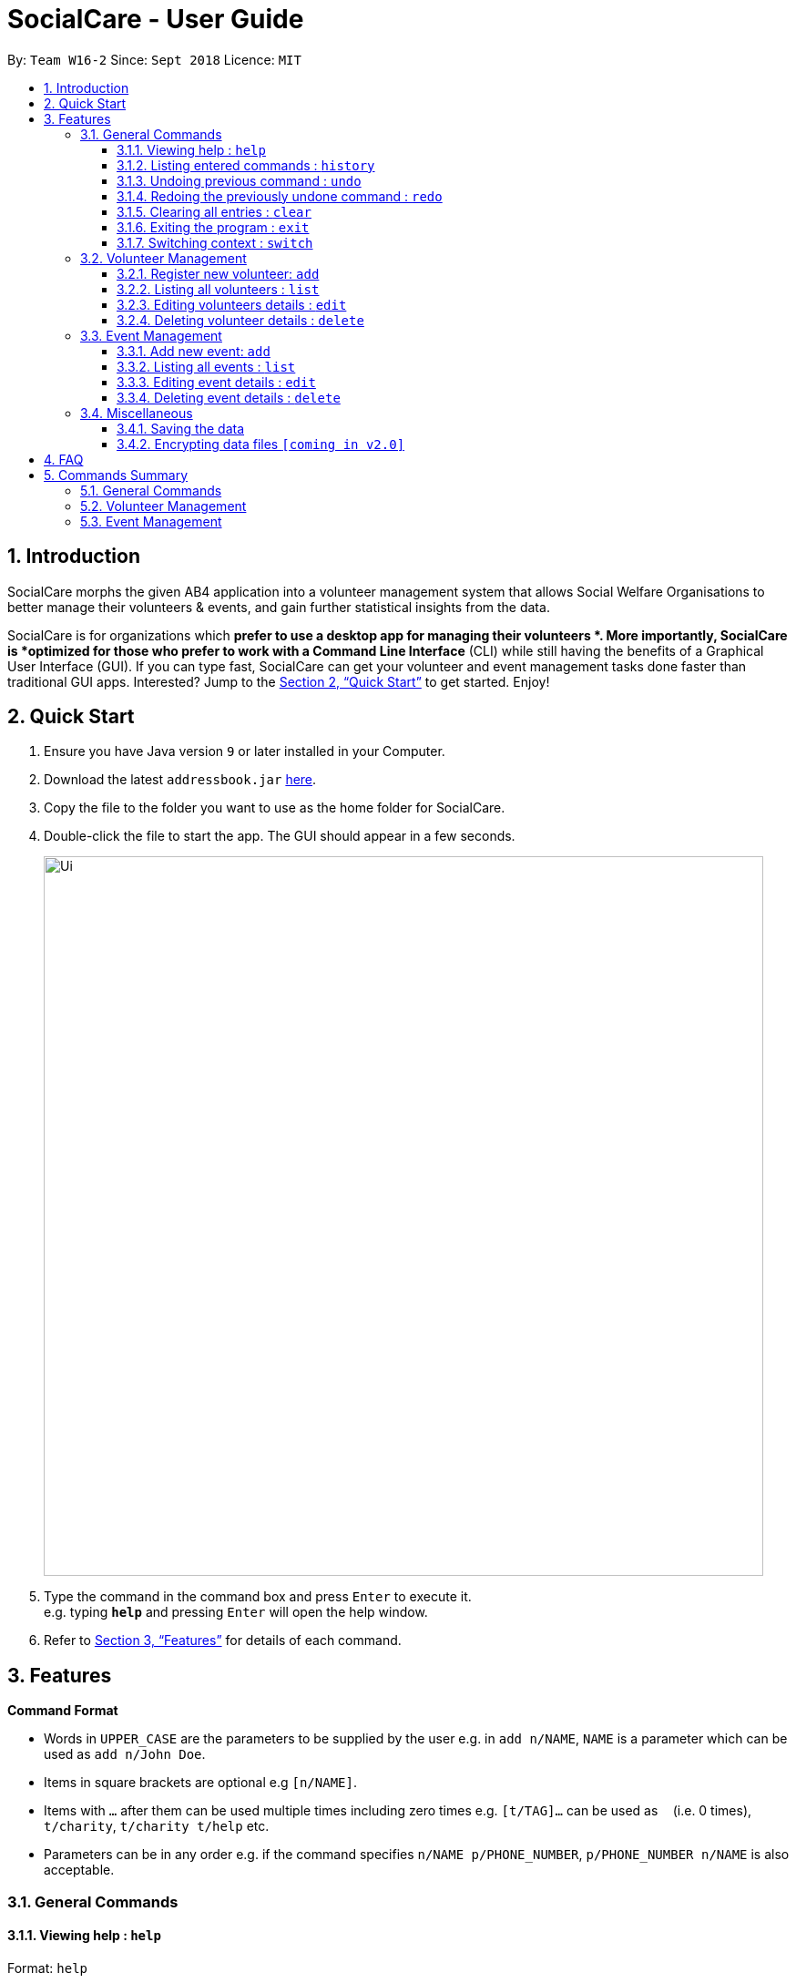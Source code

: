 = SocialCare - User Guide
:site-section: UserGuide
:toc:
:toc-title:
:toc-placement: preamble
:toclevels: 4
:sectnums:
:imagesDir: images
:stylesDir: stylesheets
:xrefstyle: full
:experimental:
ifdef::env-github[]
:tip-caption: :bulb:
:note-caption: :information_source:
endif::[]
:repoURL: https://github.com/CS2103-AY1819S1-W16-2/main

By: `Team W16-2`      Since: `Sept 2018`      Licence: `MIT`

== Introduction

SocialCare morphs the given AB4 application into a volunteer management system that allows Social Welfare Organisations to better manage their volunteers & events, and gain further statistical insights from the data. +

SocialCare is for organizations which *prefer to use a desktop app for managing their volunteers *. More importantly, SocialCare is *optimized for those who prefer to work with a Command Line Interface* (CLI) while still having the benefits of a Graphical User Interface (GUI). If you can type fast, SocialCare can get your volunteer and event management tasks done faster than traditional GUI apps. Interested? Jump to the <<Quick Start>> to get started. Enjoy!

== Quick Start

.  Ensure you have Java version `9` or later installed in your Computer.
.  Download the latest `addressbook.jar` link:{repoURL}/releases[here].
.  Copy the file to the folder you want to use as the home folder for SocialCare.
.  Double-click the file to start the app. The GUI should appear in a few seconds.
+
image::Ui.png[width="790"]
+
.  Type the command in the command box and press kbd:[Enter] to execute it. +
e.g. typing *`help`* and pressing kbd:[Enter] will open the help window.
.  Refer to <<Features>> for details of each command.

[[Features]]
== Features

====
*Command Format*

* Words in `UPPER_CASE` are the parameters to be supplied by the user e.g. in `add n/NAME`, `NAME` is a parameter which can be used as `add n/John Doe`.
* Items in square brackets are optional e.g `[n/NAME]`.
* Items with `…`​ after them can be used multiple times including zero times e.g. `[t/TAG]...` can be used as `{nbsp}` (i.e. 0 times), `t/charity`, `t/charity t/help` etc.
* Parameters can be in any order e.g. if the command specifies `n/NAME p/PHONE_NUMBER`, `p/PHONE_NUMBER n/NAME` is also acceptable.
====

=== General Commands

==== Viewing help : `help`

Format: `help`

==== Listing entered commands : `history`

Lists all the commands that you have entered in reverse chronological order. +
Format: `history`

[NOTE]
====
Pressing the kbd:[&uarr;] and kbd:[&darr;] arrows will display the previous and next input respectively in the command box.
====

// tag::undoredo[]
==== Undoing previous command : `undo`

Restores the system to the state before the previous _undoable_ command was executed. +
Format: `undo`

[NOTE]
====
Undoable commands: those commands that modify the system's content (`add`, `edit`, and `delete`).
====

Examples:

* `delete 1` +
`list` +
`undo` (reverses the `delete 1` command) +

* `select 1` +
`list` +
`undo` +
The `undo` command fails as there are no undoable commands executed previously.

* `delete 1` +
`clear` +
`undo` (reverses the `clear` command) +
`undo` (reverses the `delete 1` command) +

==== Redoing the previously undone command : `redo`

Reverses the most recent `undo` command. +
Format: `redo`

Examples:

* `delete 1` +
`undo` (reverses the `delete 1` command) +
`redo` (reapplies the `delete 1` command) +

* `delete 1` +
`redo` +
The `redo` command fails as there are no `undo` commands executed previously.

* `delete 1` +
`clear` +
`undo` (reverses the `clear` command) +
`undo` (reverses the `delete 1` command) +
`redo` (reapplies the `delete 1` command) +
`redo` (reapplies the `clear` command) +
// end::undoredo[]

==== Clearing all entries : `clear`

Clears all entries from the volunteers or events, depending on context. +
Format: `clear`

==== Exiting the program : `exit`

Exits the program. +
Format: `exit`

==== Switching context : `switch`

Switches context to volunteers or events +
Format: `switch`

Examples:

* `switch -e` +
Switches to the event context
* `switch -v` +
Switches to the volunteers context
* `switch -assign` +
Switches to the assigning roles context


=== Volunteer Management

==== Register new volunteer: `add`

Adds a volunteer to the system when in the volunteers context +
Format: `add n/NAME b/BIRTHDAY g/GENDER a/ADDRESS e/EMAIL p/PHONE_NUMBER [t/TAG]...`

****
* Birthday is in the 'DD-MM-YYYY format'
* A volunteer can have any number of tags (including 0)
****

Examples:

* `add n/John Doe b/05-08-1995 g/M a/Yishun Block 62 p/87183749 e/John@gmail.com`
* `add n/Betty Sue b/31-12-1995 g/M a/Ang Mo Kio Block 62 p/81749272 e/Betty@gmail.com t/Longtime t/Helpful`

==== Listing all volunteers : `list`

Lists all volunteers in the system when in the volunteers context. +
Format: `list`

==== Editing volunteers details : `edit`

Edit details of an existing volunteer in the system when in the volunteers context. +
Format: `edit INDEX [n/NAME] [b/BIRTHDAY] [g/GENDER] [a/ADDRESS] [e/EMAIL] [p/PHONE_NUMBER] [t/TAG]...`

****
* Edits the volunteer at the specified `INDEX`. The index refers to the index number shown in the displayed volunteer list. The index *must be a positive integer* 1, 2, 3, ...
* At least one of the optional fields must be provided.
* Existing values will be updated to the input values.
* When editing tags, the existing tags of the volunteer will be removed i.e adding of tags is not cumulative.
* You can remove all the volunteer's tags by typing `t/` without specifying any tags after it.
****

Examples:

* `edit 1 n/John Doe` +
Edits the name of the volunteer at index 1

==== Deleting volunteer details : `delete`

Deletes details of an existing volunteer in the system when in the volunteer context. +
Format: `delete INDEX`

Examples:

* `delete 1 +
Deletes the details of the volunteer specified at index 1

=== Event Management

==== Add new event: `add`

Adds an event to the system when in the event context +
Format: `add n/NAME l/LOCATION sd/START_DATE ed/END_DATE d/DESCRIPTION [t/TAG]...`

****
* Start date and end dates are in the 'DD-MM-YYYY format'
* An event can have any number of tags (including 0)
****

Examples:

* `add n/Flag Day l/Yishun MRT S sd/31-10-2018 ed/31-10-2018 d/For the children's home`
* `add n/Fundraising l/Tampines S sd/31-09-2018 ed/31-09-2018 d/Raising funds  t/fundraiser t/charity`

==== Listing all events : `list`

Lists all events in the system when in the events context. +
Format: `list`

==== Editing event details : `edit`

Edit details of an existing event in the system when in the event context. +
Format: `edit INDEX [n/NAME] [l/LOCATION] [sd/START_DATE] [ed/END_DATE] [d/DESCRIPTION] [t/TAG]...`

****
* Edits the event at the specified `INDEX`. The index refers to the index number shown in the displayed event list. The index *must be a positive integer* 1, 2, 3, ...
* At least one of the optional fields must be provided.
* Existing values will be updated to the input values.
* When editing tags, the existing tags of the event will be removed i.e adding of tags is not cumulative.
* You can remove all the event's tags by typing `t/` without specifying any tags after it.
****

Examples:

* `edit 1 n/Charity Fun Run t/` +
Edits the name of event at index 1 and removes all tags

==== Deleting event details : `delete`

Deletes details of an existing event in the system when in the event context. +
Format: `delete INDEX`

Examples:

* `delete 1+
Deletes the details of the event specified at index 1

=== Miscellaneous

==== Saving the data

SocialCare data are saved in the hard disk automatically after any command that changes the data. +
There is no need to save manually.

// tag::dataencryption[]
==== Encrypting data files `[coming in v2.0]`

_{explain how the user can enable/disable data encryption}_
// end::dataencryption[]

== FAQ

*Q*: How do I transfer my data to another Computer? +
*A*: Install the app in the other computer and overwrite the empty data file it creates with the file that contains the data of your previous SocialCare folder.

== Commands Summary

=== General Commands

* *Help* : `help`
* *Clear* : `clear`
* *History* : `history`
* *Undo* : `undo`
* *Redo* : `redo`
* *Exit* : `exit`
* *Switching Context* : `switch` +
e.g. `switch -e`

=== Volunteer Management

* *Add* `add n/NAME b/BIRTHDAY g/GENDER a/ADDRESS e/EMAIL p/PHONE_NUMBER [t/TAG]...` +
e.g. `add n/John Doe b/05-08-1995 g/M a/Yishun Block 62 p/87183749 e/John@gmail.com`
* *List* : `list`
* *Edit* : `edit INDEX [n/NAME][b/BIRTHDAY] [g/GENDER] [a/ADDRESS] [e/EMAIL] [p/PHONE_NUMBER] [t/TAG]...` +
e.g. `edit 2 n/James Lee e/jameslee@example.com`
* *Delete* : `delete INDEX` +
e.g. `delete 3`

=== Event Management
* *Add* `add n/NAME l/LOCATION sd/START_DATE ed/END_DATE d/DESCRIPTION [t/TAG]...` +
e.g. `add n/Fundraising l/Tampines S sd/31-09-2018 ed/31-09-2018 d/Raising funds  t/fundraiser t/charity`
* *List* : `list`
* *Edit* : `edit INDEX [n/NAME] [l/LOCATION] [sd/START_DATE] [ed/END_DATE] [d/DESCRIPTION] [t/TAG]...` +
e.g. `edit 2 n/Fundraiser`
* *Delete* : `delete INDEX` +
e.g. `delete 3`


